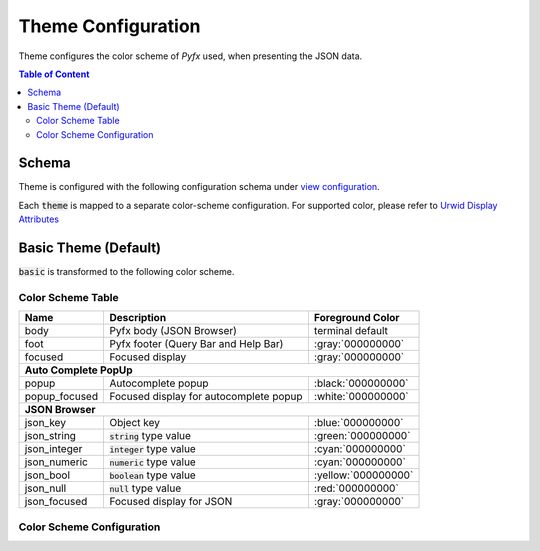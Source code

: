 ===================
Theme Configuration
===================

Theme configures the color scheme of *Pyfx* used, when presenting the JSON data.

.. contents:: Table of Content
   :local:
   :depth: 2
   :backlinks: none

Schema
======

Theme is configured with the following configuration schema under `view configuration <view.html>`_.

.. code-block:: yaml
   :linenos:

   view:
     appearance:
       theme: string, accepted_options = ["basic"]

Each :code:`theme` is mapped to a separate color-scheme configuration. For supported color,
please refer to `Urwid Display Attributes <http://urwid.org/manual/displayattributes.html>`_

Basic Theme (Default)
=====================
:code:`basic` is transformed to the following color scheme.

Color Scheme Table
------------------

+------------------+--------------------------------------------------------+--------------------+
| Name             | Description                                            | Foreground Color   |
+==================+========================================================+====================+
| body             | Pyfx body (JSON Browser)                               | terminal default   |
+------------------+--------------------------------------------------------+--------------------+
| foot             | Pyfx footer (Query Bar and Help Bar)                   | :gray:`000000000`  |
+------------------+--------------------------------------------------------+--------------------+
| focused          | Focused display                                        | :gray:`000000000`  |
+------------------+--------------------------------------------------------+--------------------+
| **Auto Complete PopUp**                                                                        |
+------------------+--------------------------------------------------------+--------------------+
| popup            | Autocomplete popup                                     | :black:`000000000` |
+------------------+--------------------------------------------------------+--------------------+
| popup_focused    | Focused display for autocomplete popup                 | :white:`000000000` |
+------------------+--------------------------------------------------------+--------------------+
| **JSON Browser**                                                                               |
+------------------+--------------------------------------------------------+--------------------+
| json_key         | Object key                                             | :blue:`000000000`  |
+------------------+--------------------------------------------------------+--------------------+
| json_string      | :code:`string` type value                              | :green:`000000000` |
+------------------+--------------------------------------------------------+--------------------+
| json_integer     | :code:`integer` type value                             | :cyan:`000000000`  |
+------------------+--------------------------------------------------------+--------------------+
| json_numeric     | :code:`numeric` type value                             | :cyan:`000000000`  |
+------------------+--------------------------------------------------------+--------------------+
| json_bool        | :code:`boolean` type value                             | :yellow:`000000000`|
+------------------+--------------------------------------------------------+--------------------+
| json_null        | :code:`null` type value                                | :red:`000000000`   |
+------------------+--------------------------------------------------------+--------------------+
| json_focused     | Focused display for JSON                               | :gray:`000000000`  |
+------------------+--------------------------------------------------------+--------------------+

Color Scheme Configuration
--------------------------
.. code-block:: yaml
   :linenos:

    # default setting for Pyfx body (JSON Browser)
    body:
      foreground: "default"  # Terminal default
      background: "default"  # Terminal default

    # default setting for Pyfx footer (Query Bar | Help Bar)
    foot:
      foreground: "light gray"
      background: "default"

    # default setting for focused display
    focused:
      foreground: "light gray"
      background: "dark blue"

    # autocomplete popup
    popup:
      foreground: "black"
      background: "light cyan"

    # focused color for autocomplete popup
    popup_focused:
      foreground: "white"
      background: "dark magenta"

    # json browser
    json_key:
      foreground: "light blue"
      background: "default"

    json_string:
      foreground: "light green"
      background: "default"

    json_integer:
      foreground: "light cyan"
      background: "default"

    json_numeric:
      foreground: "light cyan"
      background: "default"

    json_bool:
      foreground: "yellow"
      background: "default"

    json_null:
      foreground: "light red"
      background: "default"

    json_focused:
      foreground: "light gray"
      background: "dark blue"
